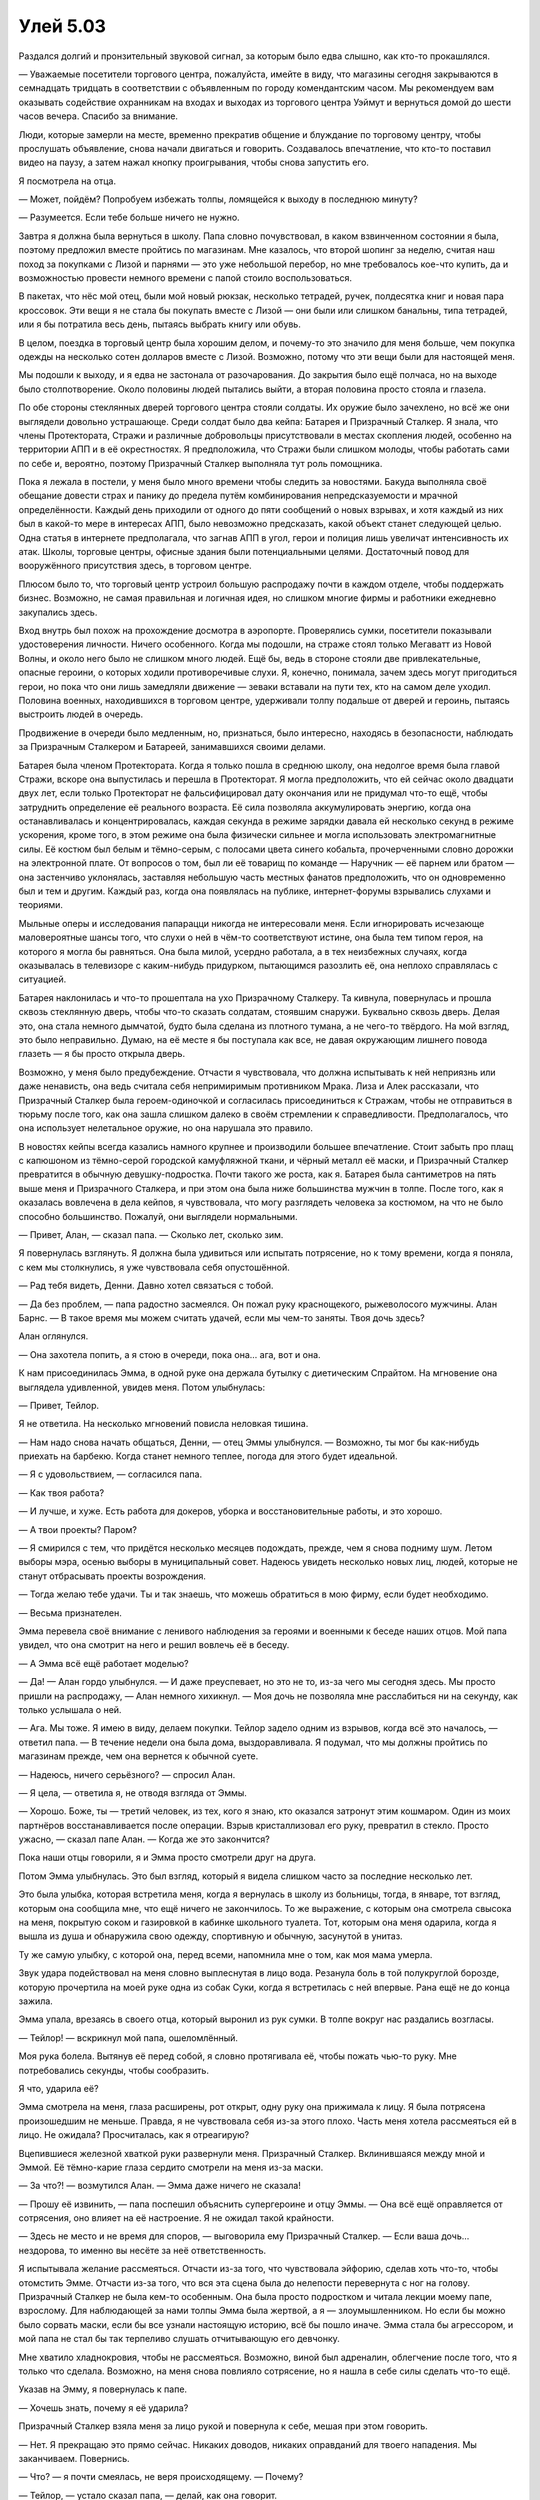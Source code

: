 ﻿Улей 5.03
###########
Раздался долгий и пронзительный звуковой сигнал, за которым было едва слышно, как кто-то прокашлялся.

— Уважаемые посетители торгового центра, пожалуйста, имейте в виду, что магазины сегодня закрываются в семнадцать тридцать в соответствии с объявленным по городу комендантским часом. Мы рекомендуем вам оказывать содействие охранникам на входах и выходах из торгового центра Уэймут и вернуться домой до шести часов вечера. Спасибо за внимание.

Люди, которые замерли на месте, временно прекратив общение и блуждание по торговому центру, чтобы прослушать объявление, снова начали двигаться и говорить. Создавалось впечатление, что кто-то поставил видео на паузу, а затем нажал кнопку проигрывания, чтобы снова запустить его.

Я посмотрела на отца.

— Может, пойдём? Попробуем избежать толпы, ломящейся к выходу в последнюю минуту?

— Разумеется. Если тебе больше ничего не нужно.

Завтра я должна была вернуться в школу. Папа словно почувствовал, в каком взвинченном состоянии я была, поэтому предложил вместе пройтись по магазинам. Мне казалось, что второй шопинг за неделю, считая наш поход за покупками с Лизой и парнями — это уже небольшой перебор, но мне требовалось кое-что купить, да и возможностью провести немного времени с папой стоило воспользоваться.

В пакетах, что нёс мой отец, были мой новый рюкзак, несколько тетрадей, ручек, полдесятка книг и новая пара кроссовок. Эти вещи я не стала бы покупать вместе с Лизой — они были или слишком банальны, типа тетрадей, или я бы потратила весь день, пытаясь выбрать книгу или обувь.

В целом, поездка в торговый центр была хорошим делом, и почему-то это значило для меня больше, чем покупка одежды на несколько сотен долларов вместе с Лизой. Возможно, потому что эти вещи были для настоящей меня.

Мы подошли к выходу, и я едва не застонала от разочарования. До закрытия было ещё полчаса, но на выходе было столпотворение. Около половины людей пытались выйти, а вторая половина просто стояла и глазела.

По обе стороны стеклянных дверей торгового центра стояли солдаты. Их оружие было зачехлено, но всё же они выглядели довольно устрашающе. Среди солдат было два кейпа: Батарея и Призрачный Сталкер. Я знала, что члены Протектората, Стражи и различные добровольцы присутствовали в местах скопления людей, особенно на территории АПП и в её окрестностях. Я предположила, что Стражи были слишком молоды, чтобы работать сами по себе и, вероятно, поэтому Призрачный Сталкер выполняла тут роль помощника.

Пока я лежала в постели, у меня было много времени чтобы следить за новостями. Бакуда выполняла своё обещание довести страх и панику до предела путём комбинирования непредсказуемости и мрачной определённости. Каждый день приходили от одного до пяти сообщений о новых взрывах, и хотя каждый из них был в какой-то мере в интересах АПП, было невозможно предсказать, какой объект станет следующей целью. Одна статья в интернете предполагала, что загнав АПП в угол, герои и полиция лишь увеличат интенсивность их атак. Школы, торговые центры, офисные здания были потенциальными целями. Достаточный повод для вооружённого присутствия здесь, в торговом центре.

Плюсом было то, что торговый центр устроил большую распродажу почти в каждом отделе, чтобы поддержать бизнес. Возможно, не самая правильная и логичная идея, но слишком многие фирмы и работники ежедневно закупались здесь.

Вход внутрь был похож на прохождение досмотра в аэропорте. Проверялись сумки, посетители показывали удостоверения личности. Ничего особенного. Когда мы подошли, на страже стоял только Мегаватт из Новой Волны, и около него было не слишком много людей. Ещё бы, ведь в стороне стояли две привлекательные, опасные героини, о которых ходили противоречивые слухи. Я, конечно, понимала, зачем здесь могут пригодиться герои, но пока что они лишь замедляли движение — зеваки вставали на пути тех, кто на самом деле уходил. Половина военных, находившихся в торговом центре, удерживали толпу подальше от дверей и героинь, пытаясь выстроить людей в очередь.

Продвижение в очереди было медленным, но, признаться, было интересно, находясь в безопасности, наблюдать за Призрачным Сталкером и Батареей, занимавшихся своими делами.

Батарея была членом Протектората. Когда я только пошла в среднюю школу, она недолгое время была главой Стражи, вскоре она выпустилась и перешла в Протекторат. Я могла предположить, что ей сейчас около двадцати двух лет, если только Протекторат не фальсифицировал дату окончания или не придумал что-то ещё, чтобы затруднить определение её реального возраста. Её сила позволяла аккумулировать энергию, когда она останавливалась и концентрировалась, каждая секунда в режиме зарядки давала ей несколько секунд в режиме ускорения, кроме того, в этом режиме она была физически сильнее и могла использовать электромагнитные силы. Её костюм был белым и тёмно-серым, с полосами цвета синего кобальта, прочерченными словно дорожки на электронной плате. От вопросов о том, был ли её товарищ по команде — Наручник — её парнем или братом — она застенчиво уклонялась, заставляя небольшую часть местных фанатов предположить, что он одновременно был и тем и другим. Каждый раз, когда она появлялась на публике, интернет-форумы взрывались слухами и теориями.

Мыльные оперы и исследования папарацци никогда не интересовали меня. Если игнорировать исчезающе маловероятные шансы того, что слухи о ней в чём-то соответствуют истине, она была тем типом героя, на которого я могла бы равняться. Она была милой, усердно работала, а в тех неизбежных случаях, когда оказывалась в телевизоре с каким-нибудь придурком, пытающимся разозлить её, она неплохо справлялась с ситуацией.

Батарея наклонилась и что-то прошептала на ухо Призрачному Сталкеру. Та кивнула, повернулась и прошла сквозь стеклянную дверь, чтобы что-то сказать солдатам, стоявшим снаружи. Буквально сквозь дверь. Делая это, она стала немного дымчатой, будто была сделана из плотного тумана, а не чего-то твёрдого. На мой взгляд, это было неправильно. Думаю, на её месте я бы поступала как все, не давая окружающим лишнего повода глазеть — я бы просто открыла дверь.

Возможно, у меня было предубеждение. Отчасти я чувствовала, что должна испытывать к ней неприязнь или даже ненависть, она ведь считала себя непримиримым противником Мрака. Лиза и Алек рассказали, что Призрачный Сталкер была героем-одиночкой и согласилась присоединиться к Стражам, чтобы не отправиться в тюрьму после того, как она зашла слишком далеко в своём стремлении к справедливости. Предполагалось, что она использует нелетальное оружие, но она нарушала это правило.

В новостях кейпы всегда казались намного крупнее и производили большее впечатление. Стоит забыть про плащ с капюшоном из тёмно-серой городской камуфляжной ткани, и чёрный металл её маски, и Призрачный Сталкер превратится в обычную девушку-подростка. Почти такого же роста, как я. Батарея была сантиметров на пять выше меня и Призрачного Сталкера, и при этом она была ниже большинства мужчин в толпе. После того, как я оказалась вовлечена в дела кейпов, я чувствовала, что могу разглядеть человека за костюмом, на что не было способно большинство. Пожалуй, они выглядели нормальными.

— Привет, Алан, — сказал папа. — Сколько лет, сколько зим.

Я повернулась взглянуть. Я должна была удивиться или испытать потрясение, но к тому времени, когда я поняла, с кем мы столкнулись, я уже чувствовала себя опустошённой.

— Рад тебя видеть, Денни. Давно хотел связаться с тобой.

— Да без проблем, — папа радостно засмеялся. Он пожал руку краснощекого, рыжеволосого мужчины. Алан Барнс. — В такое время мы можем считать удачей, если мы чем-то заняты. Твоя дочь здесь?

Алан оглянулся.

— Она захотела попить, а я стою в очереди, пока она... ага, вот и она.

К нам присоединилась Эмма, в одной руке она держала бутылку с диетическим Спрайтом. На мгновение она выглядела удивленной, увидев меня. Потом улыбнулась:

— Привет, Тейлор.

Я не ответила. На несколько мгновений повисла неловкая тишина.

— Нам надо снова начать общаться, Денни, — отец Эммы улыбнулся. — Возможно, ты мог бы как-нибудь приехать на барбекю. Когда станет немного теплее, погода для этого будет идеальной.

— Я с удовольствием, — согласился папа.

— Как твоя работа?

— И лучше, и хуже. Есть работа для докеров, уборка и восстановительные работы, и это хорошо.

— А твои проекты? Паром?

— Я смирился с тем, что придётся несколько месяцев подождать, прежде, чем я снова подниму шум. Летом выборы мэра, осенью выборы в муниципальный совет. Надеюсь увидеть несколько новых лиц, людей, которые не станут отбрасывать проекты возрождения.

— Тогда желаю тебе удачи. Ты и так знаешь, что можешь обратиться в мою фирму, если будет необходимо.

— Весьма признателен.

Эмма перевела своё внимание с ленивого наблюдения за героями и военными к беседе наших отцов. Мой папа увидел, что она смотрит на него и решил вовлечь её в беседу.

— А Эмма всё ещё работает моделью?

— Да! — Алан гордо улыбнулся. — И даже преуспевает, но это не то, из-за чего мы сегодня здесь. Мы просто пришли на распродажу, — Алан немного хихикнул. — Моя дочь не позволяла мне расслабиться ни на секунду, как только услышала о ней.

— Ага. Мы тоже. Я имею в виду, делаем покупки. Тейлор задело одним из взрывов, когда всё это началось, — ответил папа. — В течение недели она была дома, выздоравливала. Я подумал, что мы должны пройтись по магазинам прежде, чем она вернется к обычной суете.

— Надеюсь, ничего серьёзного? — спросил Алан.

— Я цела, — ответила я, не отводя взгляда от Эммы.

— Хорошо. Боже, ты — третий человек, из тех, кого я знаю, кто оказался затронут этим кошмаром. Один из моих партнёров восстанавливается после операции. Взрыв кристаллизовал его руку, превратил в стекло. Просто ужасно, — сказал папе Алан. — Когда же это закончится?

Пока наши отцы говорили, я и Эмма просто смотрели друг на друга.

Потом Эмма улыбнулась. Это был взгляд, который я видела слишком часто за последние несколько лет.

Это была улыбка, которая встретила меня, когда я вернулась в школу из больницы, тогда, в январе, тот взгляд, которым она сообщила мне, что ещё ничего не закончилось. То же выражение, с которым она смотрела свысока на меня, покрытую соком и газировкой в кабинке школьного туалета. Тот, которым она меня одарила, когда я вышла из душа и обнаружила свою одежду, спортивную и обычную, засунутой в унитаз.

Ту же самую улыбку, с которой она, перед всеми, напомнила мне о том, как моя мама умерла.

Звук удара подействовал на меня словно выплеснутая в лицо вода. Резанула боль в той полукруглой борозде, которую прочертила на моей руке одна из собак Суки, когда я встретилась с ней впервые. Рана ещё не до конца зажила.

Эмма упала, врезаясь в своего отца, который выронил из рук сумки. В толпе вокруг нас раздались возгласы.

— Тейлор! — вскрикнул мой папа, ошеломлённый.

Моя рука болела. Вытянув её перед собой, я словно протягивала её, чтобы пожать чью-то руку. Мне потребовались секунды, чтобы сообразить.

Я что, ударила её?

Эмма смотрела на меня, глаза расширены, рот открыт, одну руку она прижимала к лицу. Я была потрясена произошедшим не меньше. Правда, я не чувствовала себя из-за этого плохо. Часть меня хотела рассмеяться ей в лицо. Не ожидала? Просчиталась, как я отреагирую?

Вцепившиеся железной хваткой руки развернули меня. Призрачный Сталкер. Вклинившаяся между мной и Эммой. Её тёмно-карие глаза сердито смотрели на меня из-за маски.

— За что?! — возмутился Алан. — Эмма даже ничего не сказала!

— Прошу её извинить, — папа поспешил объяснить супергероине и отцу Эммы. — Она всё ещё оправляется от сотрясения, оно влияет на её настроение. Я не ожидал такой крайности.

— Здесь не место и не время для споров, — выговорила ему Призрачный Сталкер. — Если ваша дочь... нездорова, то именно вы несёте за неё ответственность.

Я испытывала желание рассмеяться. Отчасти из-за того, что чувствовала эйфорию, сделав хоть что-то, чтобы отомстить Эмме. Отчасти из-за того, что вся эта сцена была до нелепости перевернута с ног на голову. Призрачный Сталкер не была кем-то особенным. Она была просто подростком и читала лекции моему папе, взрослому. Для наблюдающей за нами толпы Эмма была жертвой, а я — злоумышленником. Но если бы можно было сорвать маски, если бы все узнали настоящую историю, всё бы пошло иначе. Эмма стала бы агрессором, и мой папа не стал бы так терпеливо слушать отчитывающую его девчонку.

Мне хватило хладнокровия, чтобы не рассмеяться. Возможно, виной был адреналин, облегчение после того, что я только что сделала. Возможно, на меня снова повлияло сотрясение, но я нашла в себе силы сделать что-то ещё.

Указав на Эмму, я повернулась к папе.

— Хочешь знать, почему я её ударила?

Призрачный Сталкер взяла меня за лицо рукой и повернула к себе, мешая при этом говорить.

— Нет. Я прекращаю это прямо сейчас. Никаких доводов, никаких оправданий для твоего нападения. Мы заканчиваем. Повернись.

— Что? — я почти смеялась, не веря происходящему. — Почему?

— Тейлор, — устало сказал папа, — делай, как она говорит.

В действительности это не имело значения, поскольку она заставила меня повернуться, вывернув мою руку, затем свела мои руки за спиной.

— Пожалуйста, мисс, — сказал папа, — в этом нет необходимости.

Призрачный Сталкер связала мои запястья — я предположила, что это были пластиковые наручники. Слишком туго. Затем она повернулась к моему отцу, и сказала приглушённым голосом.

— Посмотрите на эту толпу. Этих людей. Они напуганы и пытаются сдержать страх, панику и беспокойство. Мне всё равно, дура ваша дочь или просто больна. Она показала свою нестабильность в месте, похожем на пороховую бочку. Опасно и глупо оставлять её здесь. Вы можете снять пластиковые наручники, когда отведёте её туда, где она не сможет никому навредить.

— Я не опасна, — запротестовала я.

— На мой взгляд, это не так, — Призрачный Сталкер покачала головой и толкнула меня к выходу. — Иди домой и будь благодарна, что твоему папе не пришлось вносить за тебя залог, чтобы ты смогла спать в своей постели этой ночью.

Мой папа держал сумки одной рукой, поэтому он смог сопроводить меня к двери. Он посмотрел через плечо на Алана.

— Мне очень жаль. Это из-за сотрясения.

Алан сочувствующе кивнул. Его румяные щеки стали ещё более красными из-за внимания, которое привлекла наша сцена.

— Знаю. Всё в порядке. Просто... возможно, ей стоит ещё на какое-то время остаться дома, а не ходить в школу.

Мой папа смущенно кивнул. Из-за этого я почувствовала себя паршиво. Мне стало ещё хуже, когда Призрачный Сталкер подала руку Эмме, чтобы помочь ей встать, пока меня уводили как преступника. Эмма сияла, улыбалась одной из самых широких улыбок, которые я видела на её лице, несмотря на красную отметину на щеке. Улыбалась тому, как пошли в гору её дела, сообразила я, тому, как она получила шанс поговорить с заботливой супергероиней.

Мы направились к машине, подальше от толпы, солдат и Эммы. Две минуты я стояла у открытой пассажирской двери, а папа искал ножницы чтобы перерезать наручники.

— Я не злюсь, — сказал он мне спокойно. Когда мы устроились, он запустил двигатель и вывел машину из гаража.

— Хорошо.

— Это вполне объяснимо. Ты эмоционально чувствительна, тебя встряхнуло взрывом, а она напоминает тебе о том, что происходит в школе.

— Больше, чем ты думаешь, — пробормотала я.

— Хм?

Я смотрела на руки и потирала запястья там, где в них врезался пластик.

Если я не скажу ему сейчас, не думаю, что смогу когда-либо.

— Это она. Эмма.

— Э-э? Что? — он казался растерянным.

Я не имела желания всё разъяснять. Я просто дала ему обдумать свои слова.

После долгой паузы он сказал:

— Ох.

— С самого начала. Она и её друзья, — добавила я.

Неожиданно хлынули слезы. Я даже не поняла, что хотела плакать. Я подняла очки, чтобы протереть их, но слёзы текли рекой.

— Дурацкая травма головы, — пробормотала я. — Тупые перепады настроения. Мне уже должно было полегчать.

Папа покачал головой:

— Тейлор, малышка, не думаю, что это — единственная причина.

Он остановился.

— Что ты делаешь? — спросила я, безуспешно вытирая щеку. — Мы должны попасть домой до начала комендантского часа.

Он отстегнул наши ремни безопасности и обнял меня, моё лицо прижалось к его плечу. Моё дыхание прерывалось рыданиями.

— Всё хорошо, — уверил меня он.

— Но...

— У нас есть время. Столько, сколько тебе нужно.